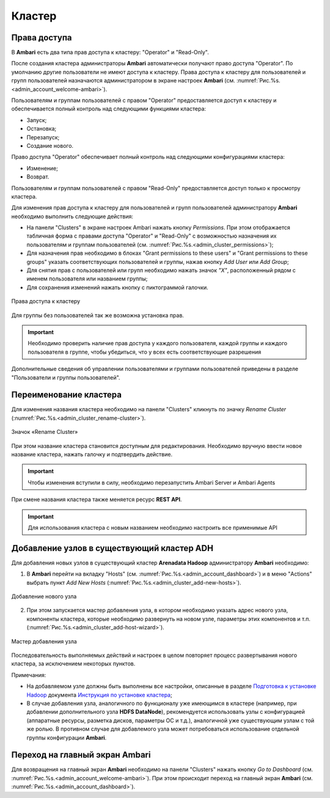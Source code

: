 Кластер
-------

Права доступа
^^^^^^^^^^^^^

В **Ambari** есть два типа прав доступа к кластеру: "Operator" и "Read-Only". 

После создания кластера администраторы **Ambari** автоматически получают право доступа "Operator". По умолчанию другие пользователи не имеют доступа к кластеру. Права доступа к кластеру для пользователей и групп пользователей назначаются администратором в экране настроек **Ambari** (см. :numref:`Рис.%s.<admin_account_welcome-ambari>`).

Пользователям и группам пользователей с правом "Operator" предоставляется доступ к кластеру и обеспечивается полный контроль над следующими функциями кластера:

+	Запуск;
+	Остановка;
+	Перезапуск;
+	Создание нового.

Право доступа "Operator" обеспечивает полный контроль над следующими конфигурациями кластера:

+	Изменение;
+	Возврат.

Пользователям и группам пользователей с правом "Read-Only" предоставляется доступ только к просмотру кластера. 

Для изменения прав доступа к кластеру для пользователей и групп пользователей администратору **Ambari** необходимо выполнить следующие действия:

+	На панели "Clusters" в экране настроек Ambari нажать кнопку *Permissions*. При этом отображается табличная форма с правами доступа "Operator" и "Read-Only" с возможностью назначения их пользователям и группам пользователей (см. :numref:`Рис.%s.<admin_cluster_permissions>`);
+	Для назначения прав необходимо в блоках "Grant permissions to these users" и "Grant permissions to these groups" указать соответствующих пользователей и группы, нажав кнопку *Add User* или *Add Group*; 
+	Для снятия прав с пользователей или групп необходимо нажать значок *"X"*, расположенный рядом с именем пользователя или названием группы;
+	Для сохранения изменений нажать кнопку с пиктограммой галочки.

.. _admin_cluster_permissions:

.. figure:: ../imgs/admin_cluster_permissions.*
   :align: center
   
   Права доступа к кластеру


Для группы без пользователей так же возможна установка прав.

.. important:: Необходимо проверить наличие прав доступа у каждого пользователя, каждой группы и каждого пользователя в группе, чтобы убедиться, что у всех  есть соответствующие разрешения

Дополнительные сведения об управлении пользователями и группами пользователей приведены в разделе "Пользователи и группы пользователей".


Переименование кластера
^^^^^^^^^^^^^^^^^^^^^^^

Для изменения названия кластера необходимо на панели "Clusters" кликнуть по значку *Rename Cluster* (:numref:`Рис.%s.<admin_cluster_rename-cluster>`).

.. _admin_cluster_rename-cluster:

.. figure:: ../imgs/admin_cluster_rename-cluster.*
   :align: center
   
   Значок «Rename Cluster»

При этом название кластера становится доступным для редактирования. Необходимо вручную ввести новое название кластера, нажать галочку и подтвердить действие.

.. important:: Чтобы изменения вступили в силу, необходимо перезапустить Ambari Server и Ambari Agents

При смене названия кластера также меняется ресурс **REST API**.

.. important:: Для использования кластера с новым названием необходимо настроить все применимые API


Добавление узлов в существующий кластер ADH
^^^^^^^^^^^^^^^^^^^^^^^^^^^^^^^^^^^^^^^^^^^

Для добавления новых узлов в существующий кластер **Arenadata Hadoop** администратору **Ambari** необходимо:

1.	В **Ambari** перейти на вкладку "Hosts" (см. :numref:`Рис.%s.<admin_account_dashboard>`) и в меню "Actions" выбрать пункт *Add New Hosts* (:numref:`Рис.%s.<admin_cluster_add-new-hosts>`).


.. _admin_cluster_add-new-hosts:

.. figure:: ../imgs/admin_cluster_add-new-hosts.*
   :align: center

   Добавление нового узла


2.	При этом запускается мастер добавления узла, в котором необходимо указать адрес нового узла, компоненты кластера, которые необходимо развернуть на новом узле, параметры этих компонентов и т.п. (:numref:`Рис.%s.<admin_cluster_add-host-wizard>`).

.. _admin_cluster_add-host-wizard:

.. figure:: ../imgs/admin_cluster_add-host-wizard.*
   :align: center

   Мастер добавления узла


Последовательность выполняемых действий и настроек в целом повторяет процесс развертывания нового кластера, за исключением некоторых пунктов.

Примечания:

+ На добавляемом узле должны быть выполнены все настройки, описанные в разделе `Подготовка к установке Hadoop <http://docs.arenadata.io/adh/install/prepare.html#hadoop>`_ документа `Инструкция по установке кластера <http://docs.arenadata.io/adh/install/index.html>`_;

+ В случае добавления узла, аналогичного по функционалу уже имеющимся в кластере (например, при добавлении дополнительного узла **HDFS DataNode**), рекомендуется использовать узлы с конфигурацией (аппаратные ресурсы, разметка дисков, параметры ОС и т.д.), аналогичной уже существующим узлам с той же ролью. В противном случае для добавлемого узла может потребоваться использование отдельной группы конфигурации **Ambari**.



Переход на главный экран Ambari
^^^^^^^^^^^^^^^^^^^^^^^^^^^^^^^

Для возвращения на главный экран **Ambari** необходимо на панели "Clusters" нажать кнопку *Go to Dashboard* (см. :numref:`Рис.%s.<admin_account_welcome-ambari>`). При этом происходит переход на главный экран **Ambari** (см. :numref:`Рис.%s.<admin_account_dashboard>`).
